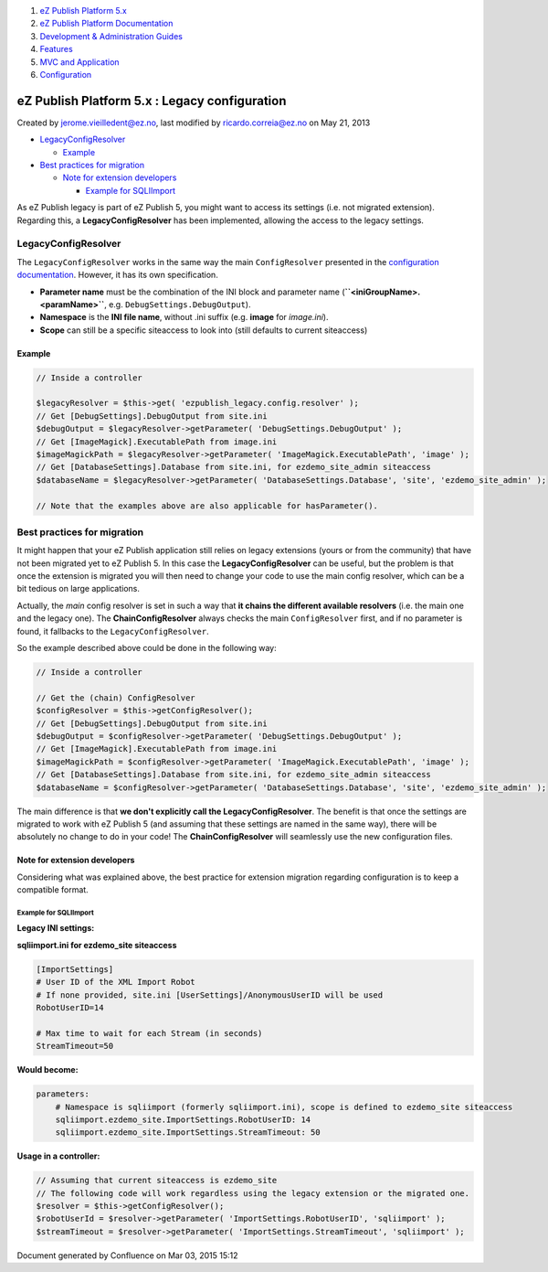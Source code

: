#. `eZ Publish Platform 5.x <index.html>`__
#. `eZ Publish Platform
   Documentation <eZ-Publish-Platform-Documentation_1114149.html>`__
#. `Development & Administration Guides <6291674.html>`__
#. `Features <Features_12781009.html>`__
#. `MVC and Application <MVC-and-Application_2719826.html>`__
#. `Configuration <Configuration_2720538.html>`__

eZ Publish Platform 5.x : Legacy configuration
==============================================

Created by jerome.vieilledent@ez.no, last modified by
ricardo.correia@ez.no on May 21, 2013

 

-  `LegacyConfigResolver <#Legacyconfiguration-LegacyConfigResolver>`__

   -  `Example <#Legacyconfiguration-Example>`__

-  `Best practices for
   migration <#Legacyconfiguration-Bestpracticesformigration>`__

   -  `Note for extension
      developers <#Legacyconfiguration-Noteforextensiondevelopers>`__

      -  `Example for
         SQLIImport <#Legacyconfiguration-ExampleforSQLIImport>`__

As eZ Publish legacy is part of eZ Publish 5, you might want to access
its settings (i.e. not migrated extension). Regarding this, a
**LegacyConfigResolver** has been implemented, allowing the access to
the legacy settings.

LegacyConfigResolver
--------------------

The ``LegacyConfigResolver`` works in the same way the main
``ConfigResolver`` presented in the `configuration
documentation <Configuration_2720538.html>`__. However, it has its own
specification.

-  **Parameter name** must be the combination of the INI block and
   parameter name
   (**``<iniGroupName>.<paramName>``**, e.g. ``DebugSettings.DebugOutput``).
-  **Namespace** is the **INI file name**, without .ini suffix (e.g.
   **image** for *image.ini*).
-  **Scope** can still be a specific siteaccess to look into (still
   defaults to current siteaccess)

Example
~~~~~~~

.. code:: theme:

    // Inside a controller

    $legacyResolver = $this->get( 'ezpublish_legacy.config.resolver' );
    // Get [DebugSettings].DebugOutput from site.ini
    $debugOutput = $legacyResolver->getParameter( 'DebugSettings.DebugOutput' );
    // Get [ImageMagick].ExecutablePath from image.ini
    $imageMagickPath = $legacyResolver->getParameter( 'ImageMagick.ExecutablePath', 'image' );
    // Get [DatabaseSettings].Database from site.ini, for ezdemo_site_admin siteaccess
    $databaseName = $legacyResolver->getParameter( 'DatabaseSettings.Database', 'site', 'ezdemo_site_admin' );

    // Note that the examples above are also applicable for hasParameter().

Best practices for migration
----------------------------

It might happen that your eZ Publish application still relies on legacy
extensions (yours or from the community) that have not been migrated yet
to eZ Publish 5. In this case the **LegacyConfigResolver** can be
useful, but the problem is that once the extension is migrated you will
then need to change your code to use the main config resolver, which can
be a bit tedious on large applications.

Actually, the *main* config resolver is set in such a way that **it
chains the different available resolvers** (i.e. the main one and the
legacy one). The **ChainConfigResolver** always checks the main
``ConfigResolver`` first, and if no parameter is found, it fallbacks to
the ``LegacyConfigResolver``.

So the example described above could be done in the following way:

.. code:: theme:

    // Inside a controller

    // Get the (chain) ConfigResolver
    $configResolver = $this->getConfigResolver();
    // Get [DebugSettings].DebugOutput from site.ini
    $debugOutput = $configResolver->getParameter( 'DebugSettings.DebugOutput' );
    // Get [ImageMagick].ExecutablePath from image.ini
    $imageMagickPath = $configResolver->getParameter( 'ImageMagick.ExecutablePath', 'image' );
    // Get [DatabaseSettings].Database from site.ini, for ezdemo_site_admin siteaccess
    $databaseName = $configResolver->getParameter( 'DatabaseSettings.Database', 'site', 'ezdemo_site_admin' );

The main difference is that **we don't explicitly call the
LegacyConfigResolver**. The benefit is that once the settings are
migrated to work with eZ Publish 5 (and assuming that these settings are
named in the same way), there will be absolutely no change to do in your
code! The **ChainConfigResolver** will seamlessly use the new
configuration files.

Note for extension developers
~~~~~~~~~~~~~~~~~~~~~~~~~~~~~

Considering what was explained above, the best practice for extension
migration regarding configuration is to keep a compatible format.

Example for SQLIImport
^^^^^^^^^^^^^^^^^^^^^^

**Legacy INI settings:**

**sqliimport.ini for ezdemo\_site siteaccess**

.. code:: theme:

    [ImportSettings]
    # User ID of the XML Import Robot
    # If none provided, site.ini [UserSettings]/AnonymousUserID will be used
    RobotUserID=14

    # Max time to wait for each Stream (in seconds)
    StreamTimeout=50 

**Would become:**

.. code:: theme:

    parameters:
        # Namespace is sqliimport (formerly sqliimport.ini), scope is defined to ezdemo_site siteaccess
        sqliimport.ezdemo_site.ImportSettings.RobotUserID: 14
        sqliimport.ezdemo_site.ImportSettings.StreamTimeout: 50

**Usage in a controller:**

.. code:: theme:

    // Assuming that current siteaccess is ezdemo_site
    // The following code will work regardless using the legacy extension or the migrated one.
    $resolver = $this->getConfigResolver();
    $robotUserId = $resolver->getParameter( 'ImportSettings.RobotUserID', 'sqliimport' );
    $streamTimeout = $resolver->getParameter( 'ImportSettings.StreamTimeout', 'sqliimport' );

 

 

Document generated by Confluence on Mar 03, 2015 15:12
